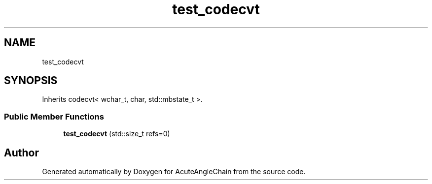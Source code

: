 .TH "test_codecvt" 3 "Sun Jun 3 2018" "AcuteAngleChain" \" -*- nroff -*-
.ad l
.nh
.SH NAME
test_codecvt
.SH SYNOPSIS
.br
.PP
.PP
Inherits codecvt< wchar_t, char, std::mbstate_t >\&.
.SS "Public Member Functions"

.in +1c
.ti -1c
.RI "\fBtest_codecvt\fP (std::size_t refs=0)"
.br
.in -1c

.SH "Author"
.PP 
Generated automatically by Doxygen for AcuteAngleChain from the source code\&.

